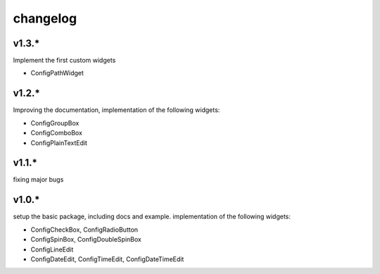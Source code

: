 
changelog
=========


v1.3.*
------
Implement the first custom widgets

* ConfigPathWidget

v1.2.*
------
Improving the documentation, implementation of the following widgets:

* ConfigGroupBox
* ConfigComboBox
* ConfigPlainTextEdit


v1.1.*
------
fixing major bugs

v1.0.*
------
setup the basic package, including docs and example.
implementation of the following widgets:

* ConfigCheckBox, ConfigRadioButton
* ConfigSpinBox, ConfigDoubleSpinBox
* ConfigLineEdit
* ConfigDateEdit, ConfigTimeEdit, ConfigDateTimeEdit

